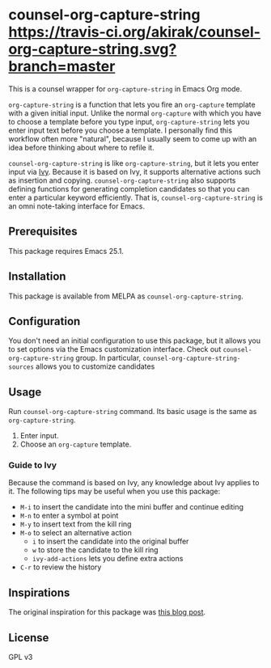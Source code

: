 * counsel-org-capture-string [[https://melpa.org/#/counsel-org-capture-string][file:https://melpa.org/packages/counsel-org-capture-string-badge.svg]] [[https://travis-ci.org/akirak/counsel-org-capture-string.svg?branch=master]]

This is a counsel wrapper for =org-capture-string= in Emacs Org mode. 

=org-capture-string= is a function that lets you fire an =org-capture= template with a given initial input. Unlike the normal =org-capture= with which you have to choose a template before you type input, =org-capture-string= lets you enter input text before you choose a template. I personally find this workflow often more "natural", because I usually seem to come up with an idea before thinking about where to refile it.

=counsel-org-capture-string= is like =org-capture-string=, but it lets you enter input via [[https://github.com/abo-abo/swiper][Ivy]]. Because it is based on Ivy, it supports alternative actions such as insertion and copying. =counsel-org-capture-string= also supports defining functions for generating completion candidates so that you can enter a particular keyword efficiently. That is, =counsel-org-capture-string= is an omni note-taking interface for Emacs.

** Prerequisites
This package requires Emacs 25.1.
** Installation
This package is available from MELPA as =counsel-org-capture-string=.
** Configuration
You don't need an initial configuration to use this package, but it allows you to set options via the Emacs customization interface. Check out =counsel-org-capture-string= group. In particular, =counsel-org-capture-string-sources= allows you to customize candidates
** Usage
Run =counsel-org-capture-string= command. Its basic usage is the same as =org-capture-string=.

1. Enter input.
2. Choose an =org-capture= template.
*** Guide to Ivy
Because the command is based on Ivy, any knowledge about Ivy applies to it. The following tips may be useful when you use this package:

- ~M-i~ to insert the candidate into the mini buffer and continue editing
- ~M-n~ to enter a symbol at point
- ~M-y~ to insert text from the kill ring
- ~M-o~ to select an alternative action
  - ~i~ to insert the candidate into the original buffer
  - ~w~ to store the candidate to the kill ring
  - =ivy-add-actions= lets you define extra actions
- ~C-r~ to review the history
** Inspirations
The original inspiration for this package was [[http://www.howardism.org/Technical/Emacs/capturing-content.html][this blog post]].
** License
GPL v3
